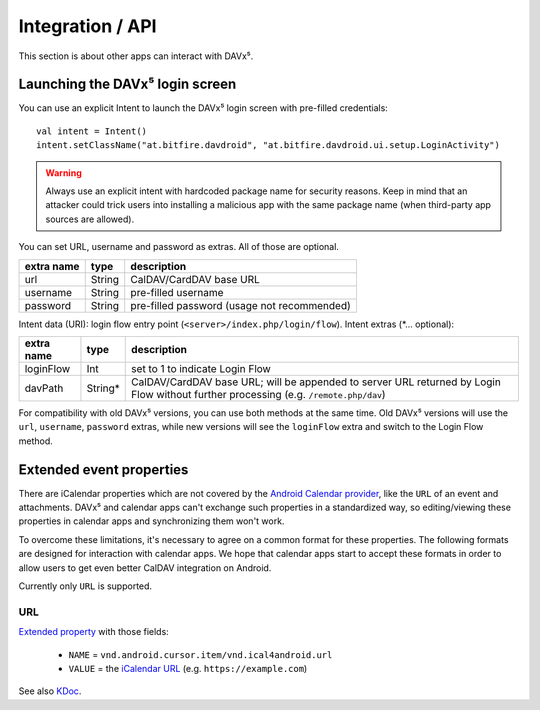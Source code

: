 =================
Integration / API
=================

This section is about other apps can interact with DAVx⁵.


Launching the DAVx⁵ login screen
================================

You can use an explicit Intent to launch the DAVx⁵ login screen with pre-filled credentials::

    val intent = Intent()
    intent.setClassName("at.bitfire.davdroid", "at.bitfire.davdroid.ui.setup.LoginActivity")

.. warning:: Always use an explicit intent with hardcoded package name for security reasons. Keep
   in mind that an attacker could trick users into installing a malicious app with the same package
   name (when third-party app sources are allowed).

You can set URL, username and password as extras. All of those are optional.

+------------+--------+---------------------------------------------+
| extra name | type   | description                                 |
+============+========+=============================================+
| url        | String | CalDAV/CardDAV base URL                     |
+------------+--------+---------------------------------------------+
| username   | String | pre-filled username                         |
+------------+--------+---------------------------------------------+
| password   | String | pre-filled password (usage not recommended) |
+------------+--------+---------------------------------------------+

.. versionadded:: 2.6
   Alternatively, you can use the `Nextcloud Login Flow <https://docs.nextcloud.com/server/latest/developer_manual/client_apis/LoginFlow/index.html>`_ method:

Intent data (URI): login flow entry point (``<server>/index.php/login/flow``). Intent extras (\*… optional):

+------------+---------+---------------------------------------------------------------------------+
| extra name | type    | description                                                               |
+============+=========+===========================================================================+
| loginFlow  | Int     | set to 1 to indicate Login Flow                                           |
+------------+---------+---------------------------------------------------------------------------+
| davPath    | String* | CalDAV/CardDAV base URL; will be appended to server URL returned by Login |
|            |         | Flow without further processing (e.g. ``/remote.php/dav``)                |
+------------+---------+---------------------------------------------------------------------------+

For compatibility with old DAVx⁵ versions, you can use both methods at the same time. Old DAVx⁵ versions will
use the ``url``, ``username``, ``password`` extras, while new versions will see the ``loginFlow``
extra and switch to the Login Flow method.


.. _extended_event_properties:

Extended event properties
=========================

There are iCalendar properties which are not covered by the `Android Calendar provider <https://developer.android.com/guide/topics/providers/calendar-provider>`_,
like the ``URL`` of an event and attachments. DAVx⁵ and calendar apps can't exchange such properties in a
standardized way, so editing/viewing these properties in calendar apps and synchronizing them won't work.

To overcome these limitations, it's necessary to agree on a common format for these properties. The following
formats are designed for interaction with calendar apps. We hope that calendar apps start to accept
these formats in order to allow users to get even better CalDAV integration on Android.

Currently only ``URL`` is supported.

URL
---

.. versionadded:: 3.3.10

`Extended property <https://developer.android.com/reference/kotlin/android/provider/CalendarContract.ExtendedProperties>`_ with those fields:

  * ``NAME`` = ``vnd.android.cursor.item/vnd.ical4android.url``
  * ``VALUE`` = the `iCalendar URL <https://tools.ietf.org/html/rfc5545#section-3.8.4.6>`_ (e.g. ``https://example.com``)

See also `KDoc <https://bitfireat.gitlab.io/ical4android/dokka/ical4android/at.bitfire.ical4android/-android-event/-m-i-m-e-t-y-p-e_-u-r-l.html>`_.

